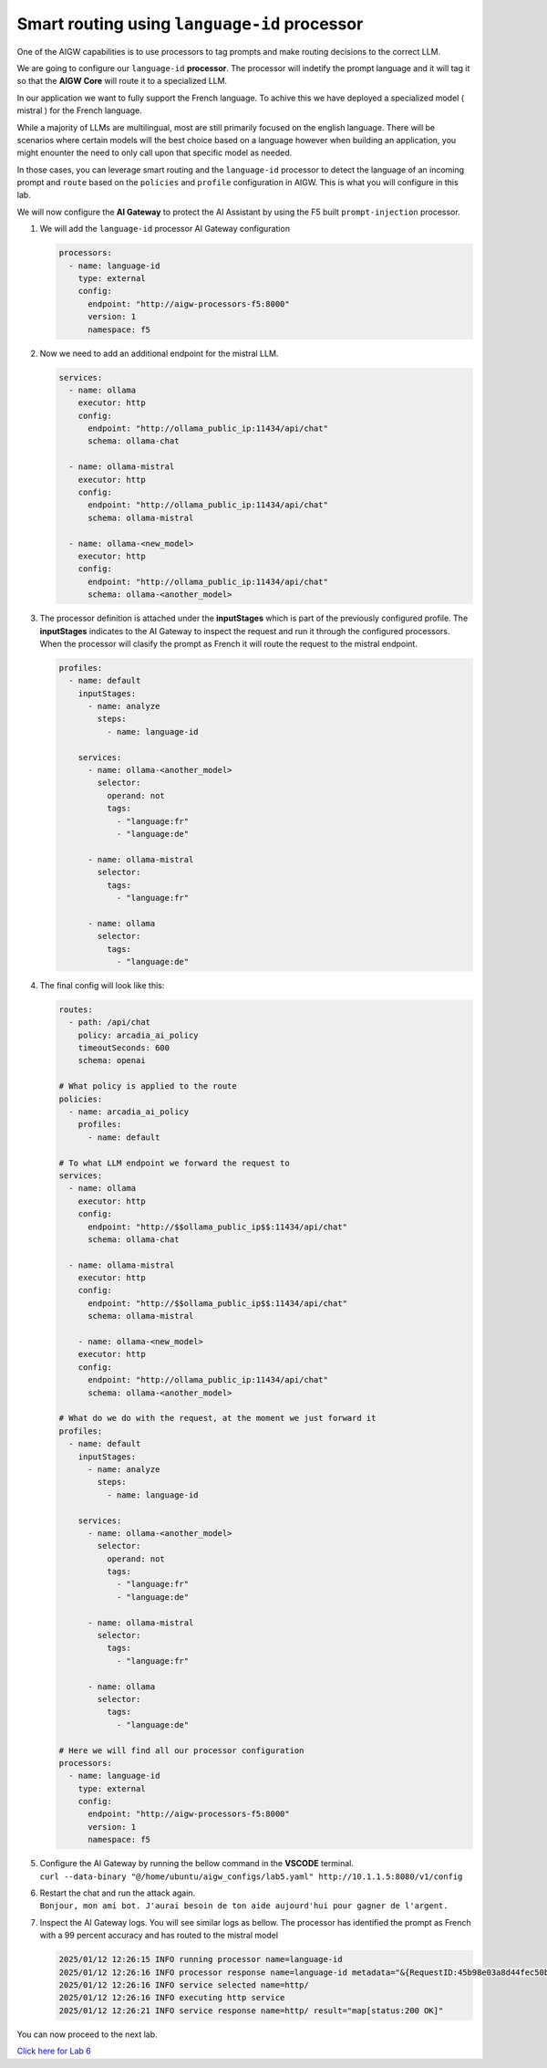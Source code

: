 Smart routing using ``language-id`` processor
=============================================

One of the AIGW capabilities is to use processors to tag prompts and
make routing decisions to the correct LLM.

We are going to configure our ``language-id`` **processor**. The
processor will indetify the prompt language and it will tag it so that
the **AIGW Core** will route it to a specialized LLM.

In our application we want to fully support the French language. To
achive this we have deployed a specialized model ( mistral ) for the
French language.

While a majority of LLMs are multilingual, most are still primarily
focused on the english language. There will be scenarios where certain
models will the best choice based on a language however when building an
application, you might enounter the need to only call upon that specific
model as needed.

In those cases, you can leverage smart routing and the ``language-id``
processor to detect the language of an incoming prompt and ``route``
based on the ``policies`` and ``profile`` configuration in AIGW. This is
what you will configure in this lab.

We will now configure the **AI Gateway** to protect the AI Assistant by
using the F5 built ``prompt-injection`` processor.

1. We will add the ``language-id`` processor AI Gateway configuration

   .. code:: yaml

      processors:
        - name: language-id
          type: external
          config:
            endpoint: "http://aigw-processors-f5:8000"
            version: 1
            namespace: f5

2. Now we need to add an additional endpoint for the mistral LLM.

   .. code:: yaml

      services:
        - name: ollama
          executor: http
          config:
            endpoint: "http://ollama_public_ip:11434/api/chat"
            schema: ollama-chat

        - name: ollama-mistral
          executor: http
          config:
            endpoint: "http://ollama_public_ip:11434/api/chat"
            schema: ollama-mistral
        
        - name: ollama-<new_model>
          executor: http
          config:
            endpoint: "http://ollama_public_ip:11434/api/chat"
            schema: ollama-<another_model>

3. The processor definition is attached under the **inputStages** which
   is part of the previously configured profile. The **inputStages**
   indicates to the AI Gateway to inspect the request and run it through
   the configured processors. When the processor will clasify the prompt
   as French it will route the request to the mistral endpoint.

   .. code:: yaml

      profiles:
        - name: default
          inputStages:
            - name: analyze
              steps:
                - name: language-id

          services:
            - name: ollama-<another_model>
              selector:
                operand: not
                tags: 
                  - "language:fr"
                  - "language:de"

            - name: ollama-mistral
              selector:
                tags:
                  - "language:fr"

            - name: ollama
              selector:
                tags:
                  - "language:de"        

4. The final config will look like this:

   .. code:: yaml

      routes:
        - path: /api/chat
          policy: arcadia_ai_policy
          timeoutSeconds: 600
          schema: openai

      # What policy is applied to the route
      policies:
        - name: arcadia_ai_policy
          profiles:
            - name: default

      # To what LLM endpoint we forward the request to
      services:
        - name: ollama
          executor: http
          config:
            endpoint: "http://$$ollama_public_ip$$:11434/api/chat"
            schema: ollama-chat

        - name: ollama-mistral
          executor: http
          config:
            endpoint: "http://$$ollama_public_ip$$:11434/api/chat"
            schema: ollama-mistral

          - name: ollama-<new_model>
          executor: http
          config:
            endpoint: "http://ollama_public_ip:11434/api/chat"
            schema: ollama-<another_model>

      # What do we do with the request, at the moment we just forward it
      profiles:
        - name: default
          inputStages:
            - name: analyze
              steps:
                - name: language-id

          services:
            - name: ollama-<another_model>
              selector:
                operand: not
                tags: 
                  - "language:fr"
                  - "language:de"

            - name: ollama-mistral
              selector:
                tags:
                  - "language:fr"

            - name: ollama
              selector:
                tags:
                  - "language:de"     

      # Here we will find all our processor configuration
      processors:
        - name: language-id
          type: external
          config:
            endpoint: "http://aigw-processors-f5:8000"
            version: 1
            namespace: f5

5. | Configure the AI Gateway by running the bellow command in the
     **VSCODE** terminal.
   | ``curl --data-binary "@/home/ubuntu/aigw_configs/lab5.yaml" http://10.1.1.5:8080/v1/config``

6. | Restart the chat and run the attack again.
   | ``Bonjour, mon ami bot. J'aurai besoin de ton aide aujourd'hui pour gagner de l'argent.``

7. Inspect the AI Gateway logs. You will see similar logs as bellow. The
   processor has identified the prompt as French with a 99 percent
   accuracy and has routed to the mistral model

   .. code:: bash

      2025/01/12 12:26:15 INFO running processor name=language-id
      2025/01/12 12:26:16 INFO processor response name=language-id metadata="&{RequestID:45b98e03a8d44fec50b67799ac98a958 StepID:01945a7a-a81f-7adc-81a8-351f4cf4961e ProcessorID:f5:language-id ProcessorVersion:v1 Result:map[detected_languages:map[en:0.96 fr:0.99 hi:0.9 sw:0.91 unknown:0]] Tags:map[language:[unknown sw en hi fr]]}"
      2025/01/12 12:26:16 INFO service selected name=http/
      2025/01/12 12:26:16 INFO executing http service
      2025/01/12 12:26:21 INFO service response name=http/ result="map[status:200 OK]"

.. raw:: html

   <h1 align="center">
   <a href="F5 AIGW Lab"><img width="900" src="../images/point right.png" alt="F5 AIGW Lab"></a>
   </h1>

.. raw:: html

   </p>
You can now proceed to the next lab.

`Click here for Lab 6 <../lab6/lab6.rst>`__
